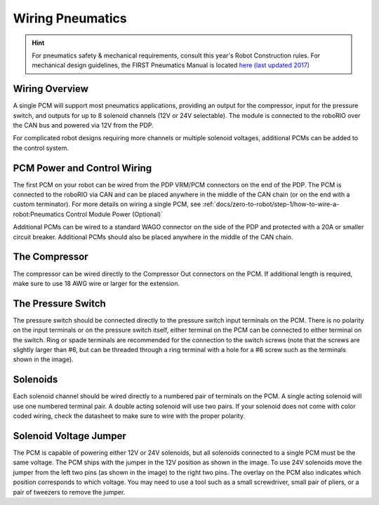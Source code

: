 Wiring Pneumatics
=================

.. hint:: For pneumatics safety & mechanical requirements, consult this year's Robot Construction rules. For mechanical design guidelines, the FIRST Pneumatics Manual is located `here (last updated 2017) <https://firstfrc.blob.core.windows.net/frc2017/pneumatics-manual.pdf>`__

Wiring Overview
---------------

A single PCM will support most pneumatics applications, providing an output for the compressor, input for the pressure switch, and outputs for up to 8 solenoid channels (12V or 24V selectable). The module is connected to the roboRIO over the CAN bus and powered via 12V from the PDP.

For complicated robot designs requiring more channels or multiple solenoid voltages, additional PCMs can be added to the control system.

PCM Power and Control Wiring
----------------------------

.. image:: images/wiring-pneumatics/pneumatics-subsystem.svg
   :alt: Pneumatics wiring diagram showing all of the connections to the PCM.

The first PCM on your robot can be wired from the PDP VRM/PCM connectors on the end of the PDP. The PCM is connected to the roboRIO via CAN and can be placed anywhere in the middle of the CAN chain (or on the end with a custom terminator). For more details on wiring a single PCM, see :ref:`docs/zero-to-robot/step-1/how-to-wire-a-robot:Pneumatics Control Module Power (Optional)`

Additional PCMs can be wired to a standard WAGO connector on the side of the PDP and protected with a 20A or smaller circuit breaker. Additional PCMs should also be placed anywhere in the middle of the CAN chain.

The Compressor
---------------

The compressor can be wired directly to the Compressor Out connectors on the PCM. If additional length is required, make sure to use 18 AWG wire or larger for the extension.

The Pressure Switch
----------------------------

The pressure switch should be connected directly to the pressure switch input terminals on the PCM. There is no polarity on the input terminals or on the pressure switch itself, either terminal on the PCM can be connected to either terminal on the switch. Ring or spade terminals are recommended for the connection to the switch screws (note that the screws are slightly larger than #6, but can be threaded through a ring terminal with a hole for a #6 screw such as the terminals shown in the image).

Solenoids
---------

Each solenoid channel should be wired directly to a numbered pair of terminals on the PCM. A single acting solenoid will use one numbered terminal pair. A double acting solenoid will use two pairs. If your solenoid does not come with color coded wiring, check the datasheet to make sure to wire with the proper polarity.

Solenoid Voltage Jumper
------------------------

.. image:: images/wiring-pneumatics/pcm-jumper.svg
   :alt: The "VSOL" jumper in the center of the PCM with the 12V and 24V showing the left and right positions of the jumper respectively.

The PCM is capable of powering either 12V or 24V solenoids, but all solenoids connected to a single PCM must be the same voltage. The PCM ships with the jumper in the 12V position as shown in the image. To use 24V solenoids move the jumper from the left two pins (as shown in the image) to the right two pins. The overlay on the PCM also indicates which position corresponds to which voltage. You may need to use a tool such as a small screwdriver, small pair of pliers, or a pair of tweezers to remove the jumper.
